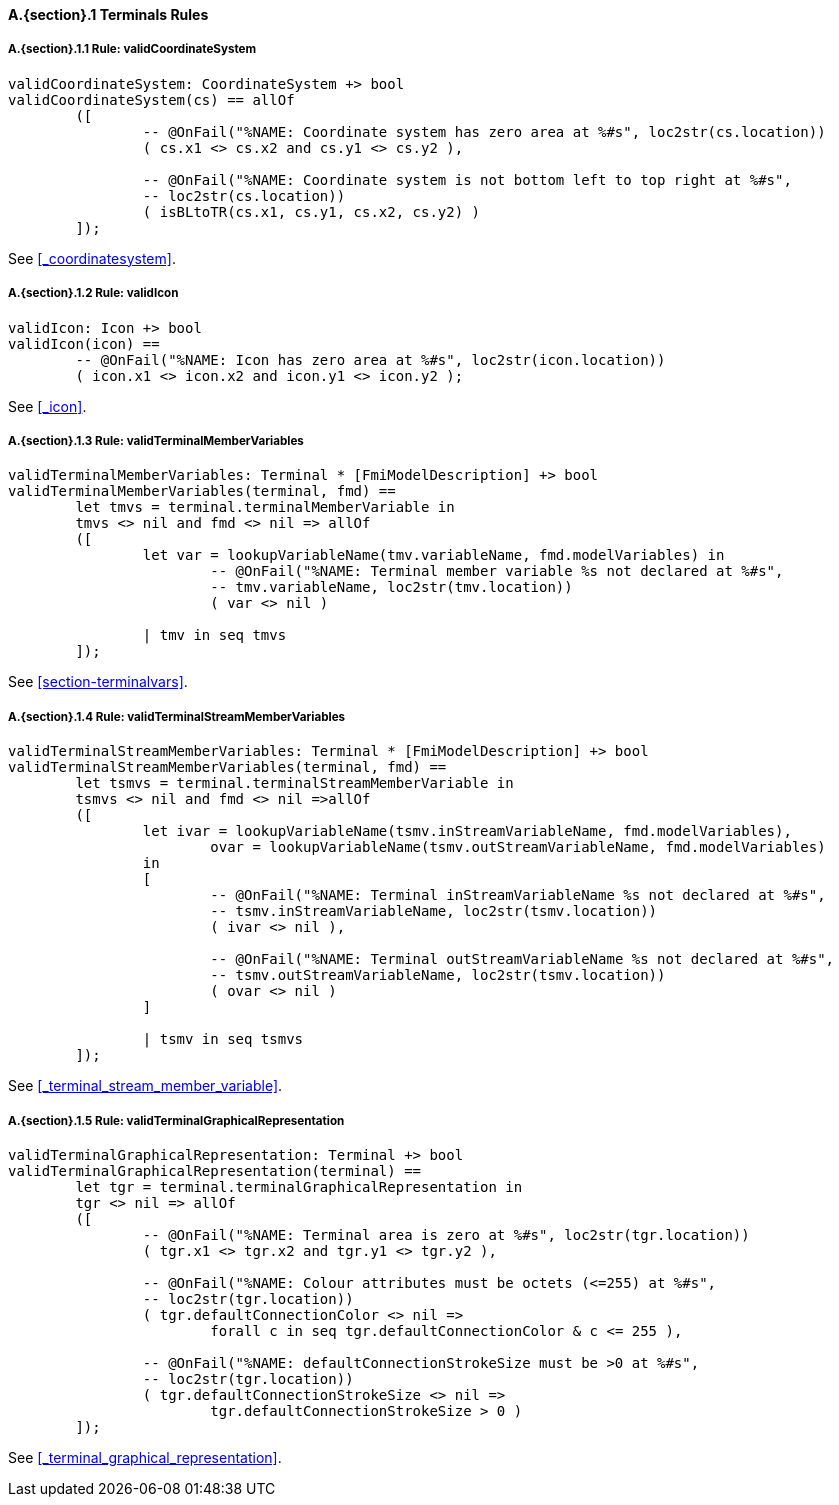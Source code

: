 // This adds the "functions" section header for VDM only
ifdef::hidden[]
// {vdm}
functions
// {vdm}
endif::[]

==== A.{section}.{counter:subsection} Terminals Rules
:!typerule:
===== A.{section}.{subsection}.{counter:typerule} Rule: validCoordinateSystem
[[validCoordinateSystem]]
ifdef::hidden[]
// {vdm}

-- @DocLink("<FMI3_STANDARD>#_coordinatesystem")
// {vdm}
endif::[]
// {vdm}
----
validCoordinateSystem: CoordinateSystem +> bool
validCoordinateSystem(cs) == allOf
	([
		-- @OnFail("%NAME: Coordinate system has zero area at %#s", loc2str(cs.location))
		( cs.x1 <> cs.x2 and cs.y1 <> cs.y2 ),

		-- @OnFail("%NAME: Coordinate system is not bottom left to top right at %#s",
		-- loc2str(cs.location))
		( isBLtoTR(cs.x1, cs.y1, cs.x2, cs.y2) )
	]);
----
// {vdm}
See <<_coordinatesystem>>.

===== A.{section}.{subsection}.{counter:typerule} Rule: validIcon
[[validIcon]]
ifdef::hidden[]
// {vdm}

-- @DocLink("<FMI3_STANDARD>#_icon")
// {vdm}
endif::[]
// {vdm}
----
validIcon: Icon +> bool
validIcon(icon) ==
	-- @OnFail("%NAME: Icon has zero area at %#s", loc2str(icon.location))
	( icon.x1 <> icon.x2 and icon.y1 <> icon.y2 );
----
// {vdm}
See <<_icon>>.

===== A.{section}.{subsection}.{counter:typerule} Rule: validTerminalMemberVariables
[[validTerminalMemberVariables]]
ifdef::hidden[]
// {vdm}

-- @DocLink("<FMI3_STANDARD>#section-terminalvars")
// {vdm}
endif::[]
// {vdm}
----
validTerminalMemberVariables: Terminal * [FmiModelDescription] +> bool
validTerminalMemberVariables(terminal, fmd) ==
	let tmvs = terminal.terminalMemberVariable in
	tmvs <> nil and fmd <> nil => allOf
	([
		let var = lookupVariableName(tmv.variableName, fmd.modelVariables) in
			-- @OnFail("%NAME: Terminal member variable %s not declared at %#s",
			-- tmv.variableName, loc2str(tmv.location))
			( var <> nil )

		| tmv in seq tmvs
	]);
----
// {vdm}
See <<section-terminalvars>>.

===== A.{section}.{subsection}.{counter:typerule} Rule: validTerminalStreamMemberVariables
[[validTerminalStreamMemberVariables]]
ifdef::hidden[]
// {vdm}

-- @DocLink("<FMI3_STANDARD>#_terminal_stream_member_variable")
// {vdm}
endif::[]
// {vdm}
----
validTerminalStreamMemberVariables: Terminal * [FmiModelDescription] +> bool
validTerminalStreamMemberVariables(terminal, fmd) ==
	let tsmvs = terminal.terminalStreamMemberVariable in
	tsmvs <> nil and fmd <> nil =>allOf
	([
		let ivar = lookupVariableName(tsmv.inStreamVariableName, fmd.modelVariables),
			ovar = lookupVariableName(tsmv.outStreamVariableName, fmd.modelVariables)
		in
		[
			-- @OnFail("%NAME: Terminal inStreamVariableName %s not declared at %#s",
			-- tsmv.inStreamVariableName, loc2str(tsmv.location))
			( ivar <> nil ),

			-- @OnFail("%NAME: Terminal outStreamVariableName %s not declared at %#s",
			-- tsmv.outStreamVariableName, loc2str(tsmv.location))
			( ovar <> nil )
		]

		| tsmv in seq tsmvs
	]);
----
// {vdm}
See <<_terminal_stream_member_variable>>.

===== A.{section}.{subsection}.{counter:typerule} Rule: validTerminalGraphicalRepresentation
[[validTerminalGraphicalRepresentation]]
ifdef::hidden[]
// {vdm}

-- @DocLink("<FMI3_STANDARD>#_terminal_graphical_representation")
// {vdm}
endif::[]
// {vdm}
----
validTerminalGraphicalRepresentation: Terminal +> bool
validTerminalGraphicalRepresentation(terminal) ==
	let tgr = terminal.terminalGraphicalRepresentation in
	tgr <> nil => allOf
	([
		-- @OnFail("%NAME: Terminal area is zero at %#s", loc2str(tgr.location))
		( tgr.x1 <> tgr.x2 and tgr.y1 <> tgr.y2 ),

		-- @OnFail("%NAME: Colour attributes must be octets (<=255) at %#s",
		-- loc2str(tgr.location))
		( tgr.defaultConnectionColor <> nil =>
			forall c in seq tgr.defaultConnectionColor & c <= 255 ),

		-- @OnFail("%NAME: defaultConnectionStrokeSize must be >0 at %#s",
		-- loc2str(tgr.location))
		( tgr.defaultConnectionStrokeSize <> nil =>
			tgr.defaultConnectionStrokeSize > 0 )
	]);
----
// {vdm}
See <<_terminal_graphical_representation>>.






